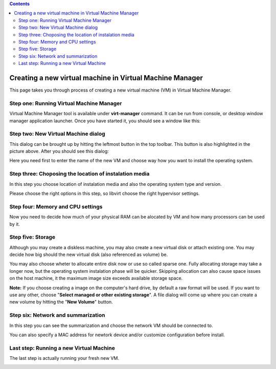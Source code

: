 .. contents::

Creating a new virtual machine in Virtual Machine Manager
=========================================================

This page takes you through process of creating a new virtual machine
(VM) in Virtual Machine Manager.


Step one: Running Virtual Machine Manager
~~~~~~~~~~~~~~~~~~~~~~~~~~~~~~~~~~~~~~~~~

Virtual Machine Manager tool is available under **virt-manager**
command. It can be run from console, or desktop window manager
application launcher. Once you have started it, you should see a window
like this:

.. image:: images/Create_new_VM_1.png


Step two: New Virtual Machine dialog
~~~~~~~~~~~~~~~~~~~~~~~~~~~~~~~~~~~~

This dialog can be brought up by hitting the leftmost button in the top
toolbar. This button is also highlighted in the picture above. After you
should see this dialog:

.. image:: images/Create_new_VM_2.png

Here you need first to enter the name of the new VM and choose way how
you want to install the operating system.


Step three: Choposing the location of instalation media
~~~~~~~~~~~~~~~~~~~~~~~~~~~~~~~~~~~~~~~~~~~~~~~~~~~~~~~

In this step you choose location of instalation media and also the
operating system type and version.

.. image:: images/Create_new_VM_3.png

Please choose the right options in this step, so libvirt choose the
right hypervisor settings.


Step four: Memory and CPU settings
~~~~~~~~~~~~~~~~~~~~~~~~~~~~~~~~~~

Now you need to decide how much of your physical RAM can be alocated by
VM and how many processors can be used by it.

.. image:: images/Create_new_VM_4.png


Step five: Storage
~~~~~~~~~~~~~~~~~~

Although you may create a diskless machine, you may also create a new
virtual disk or attach existing one. You may decide how big should the
new virtual disk (also referenced as volume) be.

.. image:: images/Create_new_VM_5.png

You may also choose wheter to allocate entire disk now or use so called
sparse one. Fully allocating storage may take a longer now, but the
operating system instalation phase will be quicker. Skipping allocation
can also cause space issues on the host machine, it the maximum image
size exceeds available storage space.

**Note:** If you choose creating a image on the computer's hard drive,
by default a raw format will be used. If you want to use any other,
choose "**Select managed or other existing storage**". A file dialog
will come up where you can create a new volume by hitting the "**New
Volume**" button.

Step six: Network and summarization
~~~~~~~~~~~~~~~~~~~~~~~~~~~~~~~~~~~

In this step you can see the summarization and choose the network VM
should be connected to.

.. image:: images/Create_new_VM_6.png

You can also specify a MAC address for newtork device and/or customize
configuration before install.

Last step: Running a new Virtual Machine
~~~~~~~~~~~~~~~~~~~~~~~~~~~~~~~~~~~~~~~~

The last step is actually running your fresh new VM.

.. image:: images/Create_new_VM_7.png
